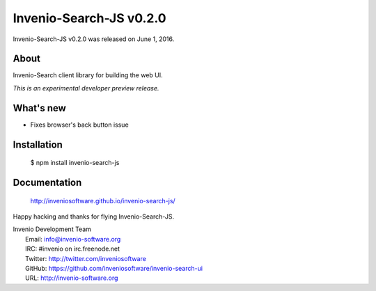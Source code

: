 ==========================
 Invenio-Search-JS v0.2.0
==========================

Invenio-Search-JS v0.2.0 was released on June 1, 2016.

About
-----

Invenio-Search client library for building the web UI.

*This is an experimental developer preview release.*

What's new
----------

- Fixes browser's back button issue

Installation
------------

   $ npm install invenio-search-js

Documentation
-------------

   http://inveniosoftware.github.io/invenio-search-js/

Happy hacking and thanks for flying Invenio-Search-JS.

| Invenio Development Team
|   Email: info@invenio-software.org
|   IRC: #invenio on irc.freenode.net
|   Twitter: http://twitter.com/inveniosoftware
|   GitHub: https://github.com/inveniosoftware/invenio-search-ui
|   URL: http://invenio-software.org
